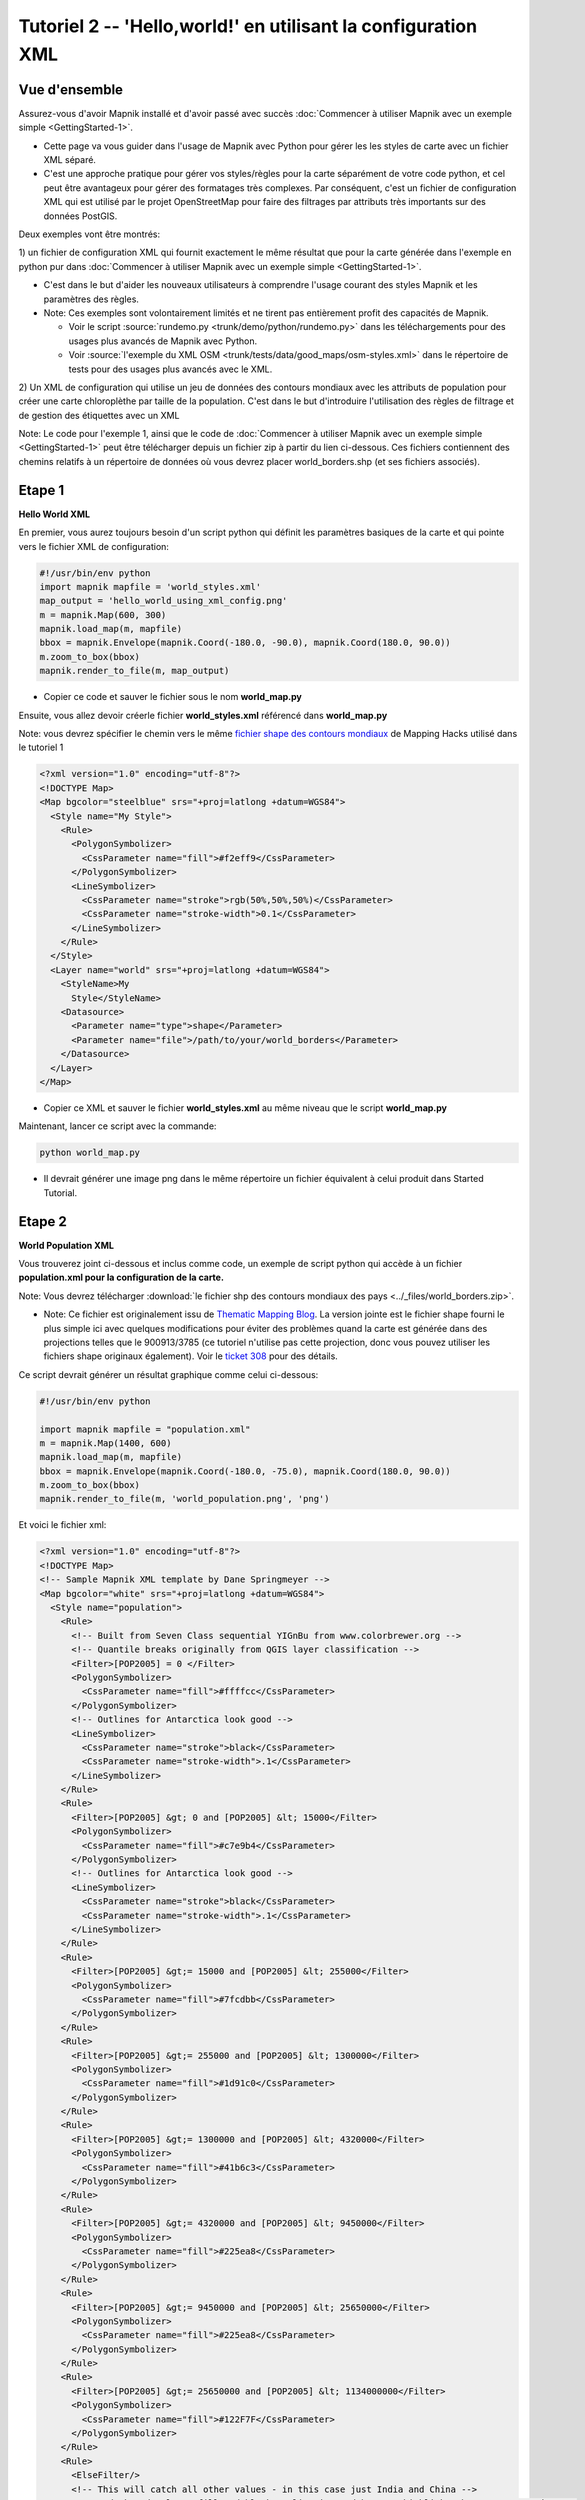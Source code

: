 ***************************************************************
Tutoriel 2  -- 'Hello,world!' en utilisant la configuration XML
***************************************************************

Vue d'ensemble
--------------

Assurez-vous d'avoir Mapnik installé et d'avoir passé avec succès
:doc:`Commencer à utiliser Mapnik avec un exemple simple <GettingStarted-1>`.

* Cette page va vous guider dans l'usage de Mapnik avec Python pour gérer les
  les styles de carte avec un fichier XML séparé.

* C'est une approche pratique pour gérer vos styles/règles pour la carte
  séparément de votre code python, et cel peut être avantageux pour gérer des
  formatages très complexes.
  Par conséquent, c'est un fichier de configuration XML qui est utilisé par le
  projet OpenStreetMap pour faire des filtrages par attributs très importants
  sur des données PostGIS.


Deux exemples vont être montrés:

1) un fichier de configuration XML qui fournit exactement le même résultat que
pour la carte générée dans l'exemple en python pur dans :doc:`Commencer à
utiliser Mapnik avec un exemple simple <GettingStarted-1>`.


* C'est dans le but d'aider les nouveaux utilisateurs à comprendre l'usage
  courant des styles Mapnik et les paramètres des règles.

* Note: Ces exemples sont volontairement limités et ne tirent pas entièrement
  profit des capacités de Mapnik.

  * Voir le script :source:`rundemo.py <trunk/demo/python/rundemo.py>` dans les
    téléchargements  pour des usages plus avancés de Mapnik avec Python.

  * Voir :source:`l'exemple du XML OSM
    <trunk/tests/data/good_maps/osm-styles.xml>` dans le répertoire de tests pour
    des usages plus avancés avec le XML.


2) Un XML de configuration qui utilise un jeu de données des contours mondiaux
avec les attributs de population pour créer une carte chloroplèthe par taille
de la population. C'est dans le but d'introduire l'utilisation des règles de
filtrage et de gestion des étiquettes avec un XML

Note: Le code pour l'exemple 1, ainsi que le code de :doc:`Commencer à
utiliser Mapnik avec un exemple simple <GettingStarted-1>` peut être
télécharger depuis un fichier zip à partir du lien ci-dessous. Ces
fichiers contiennent des chemins relatifs à un répertoire de données où vous
devrez placer world_borders.shp (et ses fichiers associés).

Etape 1
-------

**Hello World XML**

En premier, vous aurez toujours besoin  d'un script python qui définit les
paramètres basiques de la carte et qui pointe vers le fichier XML de
configuration:

.. sourcecode:: python

    #!/usr/bin/env python
    import mapnik mapfile = 'world_styles.xml'
    map_output = 'hello_world_using_xml_config.png'
    m = mapnik.Map(600, 300)
    mapnik.load_map(m, mapfile)
    bbox = mapnik.Envelope(mapnik.Coord(-180.0, -90.0), mapnik.Coord(180.0, 90.0))
    m.zoom_to_box(bbox)
    mapnik.render_to_file(m, map_output)

* Copier ce code et sauver le fichier sous le nom **world_map.py**

Ensuite, vous allez devoir créerle fichier **world_styles.xml**  référencé dans
**world_map.py**

Note: vous devrez spécifier le chemin vers le même `fichier shape des contours
mondiaux <http://mappinghacks.com/data/world_borders.zip>`_ de Mapping Hacks
utilisé dans le tutoriel 1

.. sourcecode:: xml

    <?xml version="1.0" encoding="utf-8"?>
    <!DOCTYPE Map>
    <Map bgcolor="steelblue" srs="+proj=latlong +datum=WGS84">
      <Style name="My Style">
        <Rule>
          <PolygonSymbolizer>
            <CssParameter name="fill">#f2eff9</CssParameter>
          </PolygonSymbolizer>
          <LineSymbolizer>
            <CssParameter name="stroke">rgb(50%,50%,50%)</CssParameter>
            <CssParameter name="stroke-width">0.1</CssParameter>
          </LineSymbolizer>
        </Rule>
      </Style>
      <Layer name="world" srs="+proj=latlong +datum=WGS84">
        <StyleName>My
          Style</StyleName>
        <Datasource>
          <Parameter name="type">shape</Parameter>
          <Parameter name="file">/path/to/your/world_borders</Parameter>
        </Datasource>
      </Layer>
    </Map>


* Copier ce XML et sauver le fichier **world_styles.xml** au même niveau
  que le script **world_map.py**

Maintenant, lancer ce script avec la commande:

.. sourcecode:: bash

    python world_map.py

* Il devrait générer une image png dans le même répertoire un fichier
  équivalent à celui produit dans
  Started Tutorial.



Etape 2
-------

**World Population XML**

Vous trouverez joint ci-dessous et inclus comme code, un exemple de script
python qui accède à un fichier **population.xml pour la configuration de
la carte.**

Note: Vous devrez télécharger :download:`le fichier shp des contours mondiaux
des pays <../_files/world_borders.zip>`.

* Note: Ce fichier est originalement issu de `Thematic Mapping Blog
  <http://thematicmapping.org/downloads/world_borders.php>`_. La version
  jointe est le fichier shape fourni le plus simple ici avec quelques
  modifications pour éviter des problèmes quand la carte est générée dans des
  projections telles que le 900913/3785 (ce tutoriel n'utilise pas cette
  projection, donc vous pouvez utiliser les fichiers shape originaux
  également). Voir le `ticket 308 <http://trac.mapnik.org/ticket/308>`_ pour
  des détails.

Ce script devrait générer un résultat graphique comme celui ci-dessous:

.. _worldpop:
.. figure::  ../_images/world_population_minimized.png


.. sourcecode:: python

    #!/usr/bin/env python

    import mapnik mapfile = "population.xml"
    m = mapnik.Map(1400, 600)
    mapnik.load_map(m, mapfile)
    bbox = mapnik.Envelope(mapnik.Coord(-180.0, -75.0), mapnik.Coord(180.0, 90.0))
    m.zoom_to_box(bbox)
    mapnik.render_to_file(m, 'world_population.png', 'png')

Et voici le fichier xml:

.. sourcecode:: xml

    <?xml version="1.0" encoding="utf-8"?>
    <!DOCTYPE Map>
    <!-- Sample Mapnik XML template by Dane Springmeyer -->
    <Map bgcolor="white" srs="+proj=latlong +datum=WGS84">
      <Style name="population">
        <Rule>
          <!-- Built from Seven Class sequential YIGnBu from www.colorbrewer.org -->
          <!-- Quantile breaks originally from QGIS layer classification -->
          <Filter>[POP2005] = 0 </Filter>
          <PolygonSymbolizer>
            <CssParameter name="fill">#ffffcc</CssParameter>
          </PolygonSymbolizer>
          <!-- Outlines for Antarctica look good -->
          <LineSymbolizer>
            <CssParameter name="stroke">black</CssParameter>
            <CssParameter name="stroke-width">.1</CssParameter>
          </LineSymbolizer>
        </Rule>
        <Rule>
          <Filter>[POP2005] &gt; 0 and [POP2005] &lt; 15000</Filter>
          <PolygonSymbolizer>
            <CssParameter name="fill">#c7e9b4</CssParameter>
          </PolygonSymbolizer>
          <!-- Outlines for Antarctica look good -->
          <LineSymbolizer>
            <CssParameter name="stroke">black</CssParameter>
            <CssParameter name="stroke-width">.1</CssParameter>
          </LineSymbolizer>
        </Rule>
        <Rule>
          <Filter>[POP2005] &gt;= 15000 and [POP2005] &lt; 255000</Filter>
          <PolygonSymbolizer>
            <CssParameter name="fill">#7fcdbb</CssParameter>
          </PolygonSymbolizer>
        </Rule>
        <Rule>
          <Filter>[POP2005] &gt;= 255000 and [POP2005] &lt; 1300000</Filter>
          <PolygonSymbolizer>
            <CssParameter name="fill">#1d91c0</CssParameter>
          </PolygonSymbolizer>
        </Rule>
        <Rule>
          <Filter>[POP2005] &gt;= 1300000 and [POP2005] &lt; 4320000</Filter>
          <PolygonSymbolizer>
            <CssParameter name="fill">#41b6c3</CssParameter>
          </PolygonSymbolizer>
        </Rule>
        <Rule>
          <Filter>[POP2005] &gt;= 4320000 and [POP2005] &lt; 9450000</Filter>
          <PolygonSymbolizer>
            <CssParameter name="fill">#225ea8</CssParameter>
          </PolygonSymbolizer>
        </Rule>
        <Rule>
          <Filter>[POP2005] &gt;= 9450000 and [POP2005] &lt; 25650000</Filter>
          <PolygonSymbolizer>
            <CssParameter name="fill">#225ea8</CssParameter>
          </PolygonSymbolizer>
        </Rule>
        <Rule>
          <Filter>[POP2005] &gt;= 25650000 and [POP2005] &lt; 1134000000</Filter>
          <PolygonSymbolizer>
            <CssParameter name="fill">#122F7F</CssParameter>
          </PolygonSymbolizer>
        </Rule>
        <Rule>
          <ElseFilter/>
          <!-- This will catch all other values - in this case just India and China -->
          <!-- A dark red polygon fill and black outline is used here to highlight these two countries -->
          <PolygonSymbolizer>
            <CssParameter name="fill">darkred</CssParameter>
          </PolygonSymbolizer>
          <LineSymbolizer>
            <CssParameter name="stroke">black</CssParameter>
            <CssParameter name="stroke-width">.7</CssParameter>
          </LineSymbolizer>
        </Rule>
      </Style>
      <Style name="countries_label">
        <Rule>
          <!--  Only label those countries with over 9 Million People -->
          <!--  Note: Halo and Fill are reversed to try to make them subtle -->
          <Filter>[POP2005] &gt;= 4320000 and [POP2005] &lt; 9450000</Filter>
          <TextSymbolizer name="NAME" face_name="DejaVu Sans Bold" size="7" fill="black" halo_fill="#DFDBE3" halo_radius="1" wrap_width="20" spacing="5" allow_overlap="false" avoid_edges="false" min_distance="10"/>
        </Rule>
        <Rule>
          <!--  Only label those countries with over 9 Million People -->
          <!--  Note: Halo and Fill are reversed to try to make them subtle -->
          <Filter>[POP2005] &gt;= 9450000 and [POP2005] &lt; 25650000</Filter>
          <TextSymbolizer name="NAME" face_name="DejaVu Sans Book" size="9" fill="black" halo_fill="#DFDBE3" halo_radius="1" wrap_width="20" spacing="5" allow_overlap="false" avoid_edges="false" min_distance="10"/>
        </Rule>
        <Rule>
          <!--  Those with over 25 Million get larger labels -->
          <Filter>[POP2005] &gt;= 25650000 and [POP2005] &lt; 1134000000</Filter>
          <TextSymbolizer name="NAME" face_name="DejaVu Sans Book" size="12" fill="white" halo_fill="#2E2F39" halo_radius="1" wrap_width="20" spacing="5" allow_overlap="false" avoid_edges="true" min_distance="10"/>
        </Rule>
        <Rule>
          <!--  Those with over 25 Million get larger labels -->
          <!--  Note: allow_overlap is true here to allow India to sneak through -->
          <Filter>[POP2005] &gt;= 1134000000</Filter>
          <TextSymbolizer name="NAME" face_name="DejaVu Sans Book" size="15" fill="white" halo_fill="black" halo_radius="1" wrap_width="20" spacing="5" allow_overlap="true" avoid_edges="true" min_distance="10"/>
        </Rule>
      </Style>
      <Layer name="countries" srs="+proj=latlong +datum=WGS84" status="on">
        <!-- Style order determines layering hierarchy -->
        <!-- Labels go on top so they are listed second -->
        <StyleName>population</StyleName>
        <StyleName>countries_label</StyleName>
        <Datasource>
          <Parameter name="type">shape</Parameter>
          <!-- FIXME -->
          <!-- Note:  'TM_WORLD_BORDERS_SIMPL-0.3' is the name of the shapefile (without the .shp file extension) -->
          <Parameter name="file">/PATH/TO/THE/TM_WORLD_BORDERS_SIMPL-0.3</Parameter>
        </Datasource>
      </Layer>
    </Map>

Fichiers joints

:download:`hello_world.zip <../_files/hello_world.zip>` - Tutoriel pour les
exemples Mapnik Hello World utilisant le python pur et le système de fichier
de configuration XML.

:download:`world_population.png <../_images/world_population.png>` Carte
résultante de l'étape 2 en utilisant le fichier XML de configuration pour
afficher une carte chloroplèthe de la population mondiale.

:download:`world_population_minimized.png
<../_images/world_population_minimized.png>` - Version réduite du résultat de
l'étape 2 pour le rendu sous Trac.

:download:`world_borders.zip <../_files/world_borders.zip>`.

